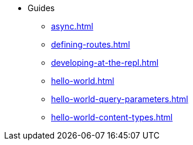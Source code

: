 * Guides
** xref:async.adoc[]
** xref:defining-routes.adoc[]
** xref:developing-at-the-repl.adoc[]
** xref:hello-world.adoc[]
** xref:hello-world-query-parameters.adoc[]
** xref:hello-world-content-types.adoc[]

